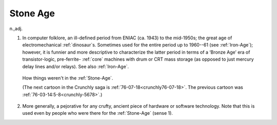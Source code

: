 .. _Stone-Age:

============================================================
Stone Age
============================================================

n\.,adj\.

1.
   In computer folklore, an ill-defined period from ENIAC (ca.
   1943) to the mid-1950s; the great age of electromechanical :ref:`dinosaur`\s.
   Sometimes used for the entire period up to 1960--61 (see :ref:`Iron-Age`\); however, it is funnier and more descriptive to characterize the latter period in terms of a ‘Bronze Age’ era of transistor-logic, pre-ferrite- :ref:`core` machines with drum or CRT mass storage (as opposed to just mercury delay lines and/or relays).
   See also :ref:`Iron-Age`\.

.. _crunchly76-05-01:

.. figure:: /graphics/76-05-01.png
   
   How things weren't in the  :ref:`Stone-Age`\.
   
   (The next cartoon in the Crunchly saga is         :ref:`76-07-18<crunchly76-07-18>`\.  The previous 	cartoon was  :ref:`76-03-14:5-8<crunchly-5678>`\.)
   

2.
   More generally, a pejorative for any crufty, ancient piece of hardware or software technology.
   Note that this is used even by people who were there for the :ref:`Stone-Age` (sense 1).

